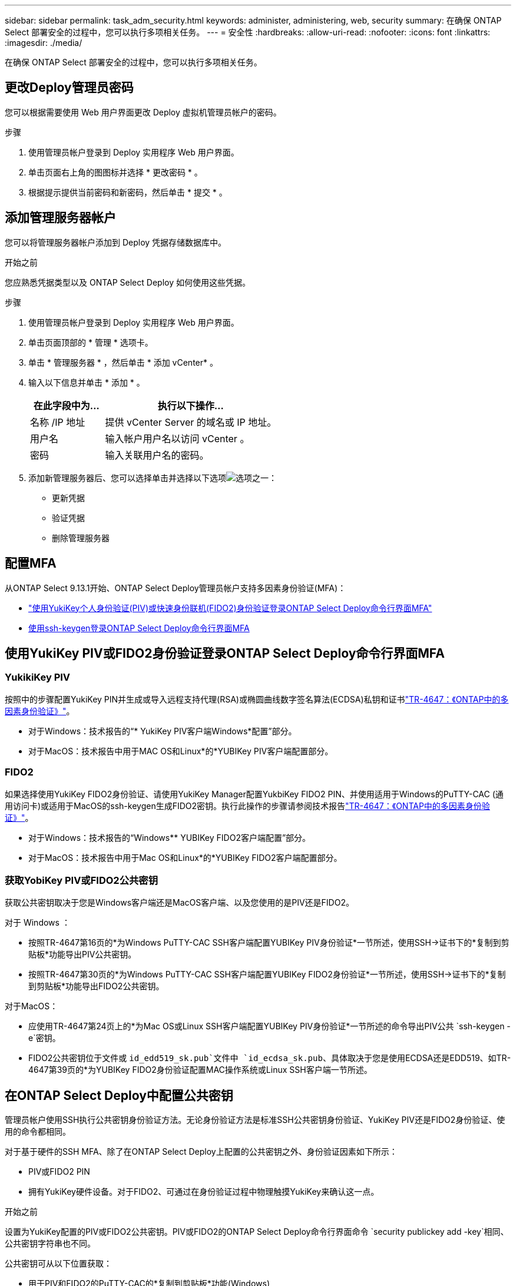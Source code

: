 ---
sidebar: sidebar 
permalink: task_adm_security.html 
keywords: administer, administering, web, security 
summary: 在确保 ONTAP Select 部署安全的过程中，您可以执行多项相关任务。 
---
= 安全性
:hardbreaks:
:allow-uri-read: 
:nofooter: 
:icons: font
:linkattrs: 
:imagesdir: ./media/


[role="lead"]
在确保 ONTAP Select 部署安全的过程中，您可以执行多项相关任务。



== 更改Deploy管理员密码

您可以根据需要使用 Web 用户界面更改 Deploy 虚拟机管理员帐户的密码。

.步骤
. 使用管理员帐户登录到 Deploy 实用程序 Web 用户界面。
. 单击页面右上角的图图标并选择 * 更改密码 * 。
. 根据提示提供当前密码和新密码，然后单击 * 提交 * 。




== 添加管理服务器帐户

您可以将管理服务器帐户添加到 Deploy 凭据存储数据库中。

.开始之前
您应熟悉凭据类型以及 ONTAP Select Deploy 如何使用这些凭据。

.步骤
. 使用管理员帐户登录到 Deploy 实用程序 Web 用户界面。
. 单击页面顶部的 * 管理 * 选项卡。
. 单击 * 管理服务器 * ，然后单击 * 添加 vCenter* 。
. 输入以下信息并单击 * 添加 * 。
+
[cols="30,70"]
|===
| 在此字段中为… | 执行以下操作… 


| 名称 /IP 地址 | 提供 vCenter Server 的域名或 IP 地址。 


| 用户名 | 输入帐户用户名以访问 vCenter 。 


| 密码 | 输入关联用户名的密码。 
|===
. 添加新管理服务器后、您可以选择单击并选择以下选项image:icon_kebab.gif["选项"]之一：
+
** 更新凭据
** 验证凭据
** 删除管理服务器






== 配置MFA

从ONTAP Select 9.13.1开始、ONTAP Select Deploy管理员帐户支持多因素身份验证(MFA)：

* link:task_adm_security.html#ontap-select-deploy-cli-mfa-login-using-yubikey-piv-or-fido2-authentication["使用YukiKey个人身份验证(PIV)或快速身份联机(FIDO2)身份验证登录ONTAP Select Deploy命令行界面MFA"]
* <<使用ssh-keygen登录ONTAP Select Deploy命令行界面MFA>>




== 使用YukiKey PIV或FIDO2身份验证登录ONTAP Select Deploy命令行界面MFA



=== YukikiKey PIV

按照中的步骤配置YukiKey PIN并生成或导入远程支持代理(RSA)或椭圆曲线数字签名算法(ECDSA)私钥和证书link:https://docs.netapp.com/us-en/ontap-technical-reports/security.html#multifactor-authentication["TR-4647：《ONTAP中的多因素身份验证》"^]。

* 对于Windows：技术报告的“* YukiKey PIV客户端Windows*配置”部分。
* 对于MacOS：技术报告中用于MAC OS和Linux*的*YUBIKey PIV客户端配置部分。




=== FIDO2

如果选择使用YukiKey FIDO2身份验证、请使用YukiKey Manager配置YukbiKey FIDO2 PIN、并使用适用于Windows的PuTTY-CAC (通用访问卡)或适用于MacOS的ssh-keygen生成FIDO2密钥。执行此操作的步骤请参阅技术报告link:https://docs.netapp.com/us-en/ontap-technical-reports/security.html#multifactor-authentication["TR-4647：《ONTAP中的多因素身份验证》"^]。

* 对于Windows：技术报告的“Windows** YUBIKey FIDO2客户端配置”部分。
* 对于MacOS：技术报告中用于Mac OS和Linux*的*YUBIKey FIDO2客户端配置部分。




=== 获取YobiKey PIV或FIDO2公共密钥

获取公共密钥取决于您是Windows客户端还是MacOS客户端、以及您使用的是PIV还是FIDO2。

.对于 Windows ：
* 按照TR-4647第16页的*为Windows PuTTY-CAC SSH客户端配置YUBIKey PIV身份验证*一节所述，使用SSH→证书下的*复制到剪贴板*功能导出PIV公共密钥。
* 按照TR-4647第30页的*为Windows PuTTY-CAC SSH客户端配置YUBIKey FIDO2身份验证*一节所述，使用SSH→证书下的*复制到剪贴板*功能导出FIDO2公共密钥。


.对于MacOS：
* 应使用TR-4647第24页上的*为Mac OS或Linux SSH客户端配置YUBIKey PIV身份验证*一节所述的命令导出PIV公共 `ssh-keygen -e`密钥。
* FIDO2公共密钥位于文件或 `id_edd519_sk.pub`文件中 `id_ecdsa_sk.pub`、具体取决于您是使用ECDSA还是EDD519、如TR-4647第39页的*为YUBIKey FIDO2身份验证配置MAC操作系统或Linux SSH客户端一节所述。




== 在ONTAP Select Deploy中配置公共密钥

管理员帐户使用SSH执行公共密钥身份验证方法。无论身份验证方法是标准SSH公共密钥身份验证、YukiKey PIV还是FIDO2身份验证、使用的命令都相同。

对于基于硬件的SSH MFA、除了在ONTAP Select Deploy上配置的公共密钥之外、身份验证因素如下所示：

* PIV或FIDO2 PIN
* 拥有YukiKey硬件设备。对于FIDO2、可通过在身份验证过程中物理触摸YukiKey来确认这一点。


.开始之前
设置为YukiKey配置的PIV或FIDO2公共密钥。PIV或FIDO2的ONTAP Select Deploy命令行界面命令 `security publickey add -key`相同、公共密钥字符串也不同。

公共密钥可从以下位置获取：

* 用于PIV和FIDO2的PuTTY-CAC的*复制到剪贴板*功能(Windows)
* 对PIV使用命令以SSH兼容格式导出公共密钥 `ssh-keygen -e`
* FIDO2 (MacOS)文件中的公共密钥文件 `~/.ssh/id_***_sk.pub`


.步骤
. 在文件中查找生成的密钥 `.ssh/id_***.pub`。
. 使用命令将生成的密钥添加到ONTAP Select Deploy `security publickey add -key <key>`。
+
[listing]
----
(ONTAPdeploy) security publickey add -key "ssh-rsa <key> user@netapp.com"
----
. 使用命令启用MFA身份验证 `security multifactor authentication enable`。
+
[listing]
----
(ONTAPdeploy) security multifactor authentication enable
MFA enabled Successfully
----




== 通过SSH使用YukiKey PIV身份验证登录到ONTAP Select Deploy

您可以使用基于SSH的YukiKey PIV身份验证登录到ONTAP Select Deploy。

.步骤
. 配置完YukiKey令牌、SSH客户端和ONTAP Select Deploy后、您可以通过SSH使用MFA YukiKey PIV身份验证。
. 登录到ONTAP Select Deploy。如果您使用的是Windows PuTTY-CAC SSH客户端、则会弹出一个对话框、提示您输入YukiKey PIN。
. 在连接了YukiKey的情况下从您的设备登录。


.示例输出
[listing]
----
login as: admin
Authenticating with public key "<public_key>"
Further authentication required
<admin>'s password:

NetApp ONTAP Select Deploy Utility.
Copyright (C) NetApp Inc.
All rights reserved.

Version: NetApp Release 9.13.1 Build:6811765 08-17-2023 03:08:09

(ONTAPdeploy)
----


== 使用ssh-keygen登录ONTAP Select Deploy命令行界面MFA

 `ssh-keygen`命令是一个用于为SSH创建新身份验证密钥对的工具。密钥对用于自动执行登录、单点登录和主机身份验证。

 `ssh-keygen`命令支持多种用于身份验证密钥的公共密钥算法。

* 可使用选项选择该算法 `-t`
* 密钥大小通过选项进行选择 `-b`


.示例输出
[listing]
----
ssh-keygen -t ecdsa -b 521
ssh-keygen -t ed25519
ssh-keygen -t ecdsa
----
.步骤
. 在文件中查找生成的密钥 `.ssh/id_***.pub`。
. 使用命令将生成的密钥添加到ONTAP Select Deploy `security publickey add -key <key>`。
+
[listing]
----
(ONTAPdeploy) security publickey add -key "ssh-rsa <key> user@netapp.com"
----
. 使用命令启用MFA身份验证 `security multifactor authentication enable`。
+
[listing]
----
(ONTAPdeploy) security multifactor authentication enable
MFA enabled Successfully
----
. 启用MFA后、登录到ONTAP Select Deploy系统。您应收到类似于以下示例的输出。
+
[listing]
----
[<user ID> ~]$ ssh <admin>
Authenticated with partial success.
<admin>'s password:

NetApp ONTAP Select Deploy Utility.
Copyright (C) NetApp Inc.
All rights reserved.

Version: NetApp Release 9.13.1 Build:6811765 08-17-2023 03:08:09

(ONTAPdeploy)
----




=== 从MFA迁移到单因素身份验证

可以使用以下方法为Deploy管理员帐户禁用MFA：

* 如果您可以使用安全Shell (SSH)以管理员身份登录到Deploy命令行界面、请从Deploy命令行界面运行命令以禁用MFA `security multifactor authentication disable`。
+
[listing]
----
(ONTAPdeploy) security multifactor authentication disable
MFA disabled Successfully
----
* 如果您无法使用SSH以管理员身份登录到Deploy命令行界面：
+
.. 通过vCenter或vSphere连接到Deploy虚拟机(VM)视频控制台。
.. 使用管理员帐户登录到Deploy命令行界面。
.. 运行 `security multifactor authentication disable`命令。
+
[listing]
----
Debian GNU/Linux 11 <user ID> tty1

<hostname> login: admin
Password:

NetApp ONTAP Select Deploy Utility.
Copyright (C) NetApp Inc.
All rights reserved.

Version: NetApp Release 9.13.1 Build:6811765 08-17-2023 03:08:09

(ONTAPdeploy) security multifactor authentication disable
MFA disabled successfully

(ONTAPdeploy)
----


* 管理员可以使用以下命令删除公共密钥：
`security publickey delete -key`

